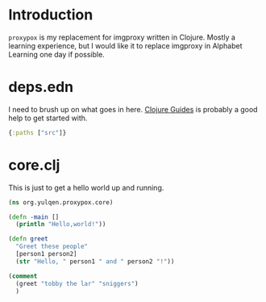 * Introduction

~proxypox~ is my replacement for imgproxy written in Clojure. Mostly a learning experience, but I would like it to replace imgproxy in Alphabet Learning one day if possible.

* deps.edn

I need to brush up on what goes in here. [[https://clojure-doc.org/articles/tutorials/getting_started/][Clojure Guides]] is probably a good help to get started with.

#+begin_src clojure :results output :tangle deps.edn
  {:paths ["src"]}
#+end_src

* core.clj

This is just to get a hello world up and running.

#+begin_src clojure :results pp :tangle src/org/yulqen/proxypox/core.clj
    (ns org.yulqen.proxypox.core)

    (defn -main []
      (println "Hello,world!"))

    (defn greet
      "Greet these people"
      [person1 person2]
      (str "Hello, " person1 " and " person2 "!"))

    (comment
      (greet "tobby the lar" "sniggers")
      )


#+end_src

#+RESULTS:
: nil





